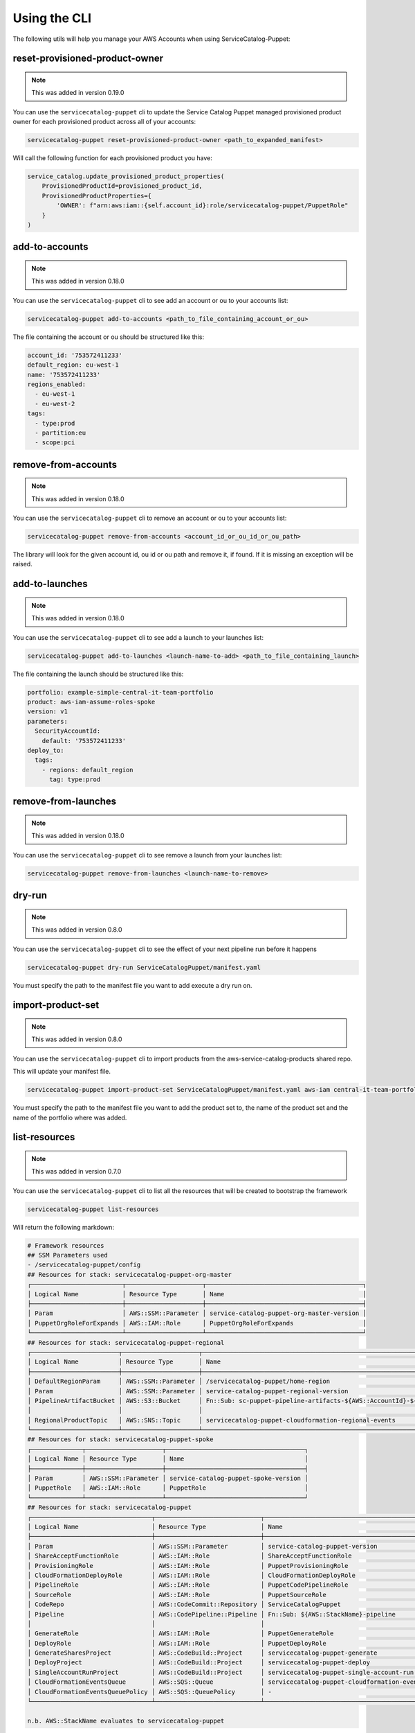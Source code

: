 Using the CLI
=============

The following utils will help you manage your AWS Accounts when using ServiceCatalog-Puppet:


reset-provisioned-product-owner
-------------------------------

.. note::

    This was added in version 0.19.0

You can use the ``servicecatalog-puppet`` cli to update the Service Catalog Puppet managed provisioned product owner
for each provisioned product across all of your accounts:

.. code-block:: bash

    servicecatalog-puppet reset-provisioned-product-owner <path_to_expanded_manifest>

Will call the following function for each provisioned product you have:

.. code-block:: python

    service_catalog.update_provisioned_product_properties(
        ProvisionedProductId=provisioned_product_id,
        ProvisionedProductProperties={
            'OWNER': f"arn:aws:iam::{self.account_id}:role/servicecatalog-puppet/PuppetRole"
        }
    )


add-to-accounts
---------------

.. note::

    This was added in version 0.18.0

You can use the ``servicecatalog-puppet`` cli to see add an account or ou to your accounts list:

.. code-block:: bash

    servicecatalog-puppet add-to-accounts <path_to_file_containing_account_or_ou>

The file containing the account or ou should be structured like this:

.. code-block:: yaml

    account_id: '753572411233'
    default_region: eu-west-1
    name: '753572411233'
    regions_enabled:
      - eu-west-1
      - eu-west-2
    tags:
      - type:prod
      - partition:eu
      - scope:pci


remove-from-accounts
--------------------

.. note::

    This was added in version 0.18.0

You can use the ``servicecatalog-puppet`` cli to remove an account or ou to your accounts list:

.. code-block:: bash

    servicecatalog-puppet remove-from-accounts <account_id_or_ou_id_or_ou_path>

The library will look for the given account id, ou id or ou path and remove it, if found.  If it is missing an exception
will be raised.


add-to-launches
---------------

.. note::

    This was added in version 0.18.0

You can use the ``servicecatalog-puppet`` cli to see add a launch to your launches list:

.. code-block:: bash

    servicecatalog-puppet add-to-launches <launch-name-to-add> <path_to_file_containing_launch>

The file containing the launch should be structured like this:

.. code-block:: yaml

    portfolio: example-simple-central-it-team-portfolio
    product: aws-iam-assume-roles-spoke
    version: v1
    parameters:
      SecurityAccountId:
        default: '753572411233'
    deploy_to:
      tags:
        - regions: default_region
          tag: type:prod


remove-from-launches
--------------------

.. note::

    This was added in version 0.18.0

You can use the ``servicecatalog-puppet`` cli to see remove a launch from your launches list:

.. code-block:: bash

    servicecatalog-puppet remove-from-launches <launch-name-to-remove>


dry-run
-------

.. note::

    This was added in version 0.8.0

You can use the ``servicecatalog-puppet`` cli to see the effect of your next pipeline run before it happens

.. code-block:: bash

    servicecatalog-puppet dry-run ServiceCatalogPuppet/manifest.yaml

You must specify the path to the manifest file you want to add execute a dry run on.


import-product-set
------------------

.. note::

    This was added in version 0.8.0

You can use the ``servicecatalog-puppet`` cli to import products from the aws-service-catalog-products shared repo.

This will update your manifest file.

.. code-block:: bash

    servicecatalog-puppet import-product-set ServiceCatalogPuppet/manifest.yaml aws-iam central-it-team-portfolio

You must specify the path to the manifest file you want to add the product set to, the name of the product set and the name
of the portfolio where was added.


list-resources
--------------

.. note::

    This was added in version 0.7.0

You can use the ``servicecatalog-puppet`` cli to list all the resources that will be created to bootstrap the framework

.. code-block:: bash

    servicecatalog-puppet list-resources


Will return the following markdown:

.. code-block:: bash

    # Framework resources
    ## SSM Parameters used
    - /servicecatalog-puppet/config
    ## Resources for stack: servicecatalog-puppet-org-master
    ┌─────────────────────────┬─────────────────────┬───────────────────────────────────────────┐
    │ Logical Name            │ Resource Type       │ Name                                      │
    ├─────────────────────────┼─────────────────────┼───────────────────────────────────────────┤
    │ Param                   │ AWS::SSM::Parameter │ service-catalog-puppet-org-master-version │
    │ PuppetOrgRoleForExpands │ AWS::IAM::Role      │ PuppetOrgRoleForExpands                   │
    └─────────────────────────┴─────────────────────┴───────────────────────────────────────────┘
    ## Resources for stack: servicecatalog-puppet-regional
    ┌────────────────────────┬─────────────────────┬────────────────────────────────────────────────────────────────────────┐
    │ Logical Name           │ Resource Type       │ Name                                                                   │
    ├────────────────────────┼─────────────────────┼────────────────────────────────────────────────────────────────────────┤
    │ DefaultRegionParam     │ AWS::SSM::Parameter │ /servicecatalog-puppet/home-region                                     │
    │ Param                  │ AWS::SSM::Parameter │ service-catalog-puppet-regional-version                                │
    │ PipelineArtifactBucket │ AWS::S3::Bucket     │ Fn::Sub: sc-puppet-pipeline-artifacts-${AWS::AccountId}-${AWS::Region} │
    │                        │                     │                                                                        │
    │ RegionalProductTopic   │ AWS::SNS::Topic     │ servicecatalog-puppet-cloudformation-regional-events                   │
    └────────────────────────┴─────────────────────┴────────────────────────────────────────────────────────────────────────┘
    ## Resources for stack: servicecatalog-puppet-spoke
    ┌──────────────┬─────────────────────┬──────────────────────────────────────┐
    │ Logical Name │ Resource Type       │ Name                                 │
    ├──────────────┼─────────────────────┼──────────────────────────────────────┤
    │ Param        │ AWS::SSM::Parameter │ service-catalog-puppet-spoke-version │
    │ PuppetRole   │ AWS::IAM::Role      │ PuppetRole                           │
    └──────────────┴─────────────────────┴──────────────────────────────────────┘
    ## Resources for stack: servicecatalog-puppet
    ┌─────────────────────────────────┬─────────────────────────────┬─────────────────────────────────────────────┐
    │ Logical Name                    │ Resource Type               │ Name                                        │
    ├─────────────────────────────────┼─────────────────────────────┼─────────────────────────────────────────────┤
    │ Param                           │ AWS::SSM::Parameter         │ service-catalog-puppet-version              │
    │ ShareAcceptFunctionRole         │ AWS::IAM::Role              │ ShareAcceptFunctionRole                     │
    │ ProvisioningRole                │ AWS::IAM::Role              │ PuppetProvisioningRole                      │
    │ CloudFormationDeployRole        │ AWS::IAM::Role              │ CloudFormationDeployRole                    │
    │ PipelineRole                    │ AWS::IAM::Role              │ PuppetCodePipelineRole                      │
    │ SourceRole                      │ AWS::IAM::Role              │ PuppetSourceRole                            │
    │ CodeRepo                        │ AWS::CodeCommit::Repository │ ServiceCatalogPuppet                        │
    │ Pipeline                        │ AWS::CodePipeline::Pipeline │ Fn::Sub: ${AWS::StackName}-pipeline         │
    │                                 │                             │                                             │
    │ GenerateRole                    │ AWS::IAM::Role              │ PuppetGenerateRole                          │
    │ DeployRole                      │ AWS::IAM::Role              │ PuppetDeployRole                            │
    │ GenerateSharesProject           │ AWS::CodeBuild::Project     │ servicecatalog-puppet-generate              │
    │ DeployProject                   │ AWS::CodeBuild::Project     │ servicecatalog-puppet-deploy                │
    │ SingleAccountRunProject         │ AWS::CodeBuild::Project     │ servicecatalog-puppet-single-account-run    │
    │ CloudFormationEventsQueue       │ AWS::SQS::Queue             │ servicecatalog-puppet-cloudformation-events │
    │ CloudFormationEventsQueuePolicy │ AWS::SQS::QueuePolicy       │ -                                           │
    └─────────────────────────────────┴─────────────────────────────┴─────────────────────────────────────────────┘

    n.b. AWS::StackName evaluates to servicecatalog-puppet


run
---

.. note::

    This was added in version 0.3.0

The run command will run the main AWS CodePipeline ``servicecatalog-puppet-pipeline``

.. code-block:: bash

    servicecatalog-puppet run

You can also tail the command to watch the progress of the pipeline.  It is a little underwhelming at the moment.


.. code-block:: bash

    servicecatalog-puppet run --tail


list-launches
-------------

The list-launches command can currently only be invoked on an expanded manifest.yaml file.  To
expand your manifest you must run the following:


.. code-block:: bash

    servicecatalog-puppet expand manifest.yaml

This will create a file named ``manifest-expanded.yaml in the same directory``.

You can then run ``list-launches``:

.. code-block:: bash

    servicecatalog-puppet list-launches manifest-expanded.yaml


Here is an example table produced by running the command:

.. code-block:: bash

    +--------------+-----------+------------------------------+------------------------------------------+---------------------------------+------------------+----------------+--------+-----------+
    | account_id   | region    | launch                       | portfolio                                | product                         | expected_version | actual_version | active | status    |
    +--------------+-----------+------------------------------+------------------------------------------+---------------------------------+------------------+----------------+--------+-----------+
    | 012345678901 | eu-west-1 | iam-assume-roles-spoke       | example-simple-central-it-team-portfolio | aws-iam-assume-roles-spoke      | v1               | v1             | True   | AVAILABLE |
    | 012345678901 | eu-west-1 | iam-groups-security-account  | example-simple-central-it-team-portfolio | aws-iam-groups-security-account | v1               | v1             | True   | AVAILABLE |
    +--------------+-----------+------------------------------+------------------------------------------+---------------------------------+------------------+----------------+--------+-----------+

.. note::

    This was added in version 0.15.0

You can specify the format of the output.  Currently you can choose between ``json`` and ``table``.  The default is
table.

.. code-block:: bash

    servicecatalog-puppet list-launches manifest-expanded.yaml --format json



export-puppet-pipeline-logs
---------------------------
The export-puppet-pipeline-logs takes a pipeline execution id and outputs a log file containing the AWS CloudWatch logs
for each AWS CodeBuild step within the pipeline.  This is useful for sharing these outputs when debugging:

.. code-block:: bash

    servicecatalog-puppet export-puppet-pipeline-logs qwertyui-qwer-qwer-qwer-qwertyuiopqw

.. note::

    This was added in version 0.47.0


graph
-----
The graph command takes an expanded manifest as a parameter and generates a graphviz formated graph representing the
actions the framework will perform

.. code-block:: bash

    servicecatalog-puppet graph <path_to_expanded_manifest>

.. note::

    This was added in version 0.49.0
